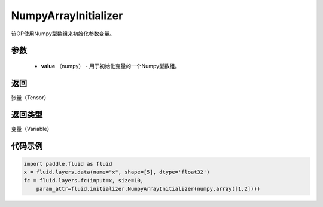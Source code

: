 .. _cn_api_fluid_initializer_NumpyArrayInitializer:

NumpyArrayInitializer
-------------------------------

.. py:class:: paddle.fluid.initializer.NumpyArrayInitializer(value)

该OP使用Numpy型数组来初始化参数变量。

参数
::::::::::::

        - **value** （numpy） - 用于初始化变量的一个Numpy型数组。

返回
::::::::::::
张量（Tensor）

返回类型
::::::::::::
变量（Variable）

代码示例
::::::::::::

.. code-block:: python

    import paddle.fluid as fluid
    x = fluid.layers.data(name="x", shape=[5], dtype='float32')
    fc = fluid.layers.fc(input=x, size=10,
        param_attr=fluid.initializer.NumpyArrayInitializer(numpy.array([1,2])))


